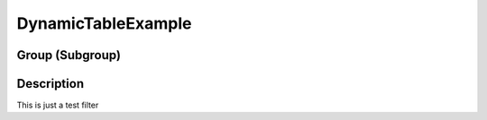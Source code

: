===================
DynamicTableExample
===================


Group (Subgroup)
================

Description
===========

This is just a test filter
